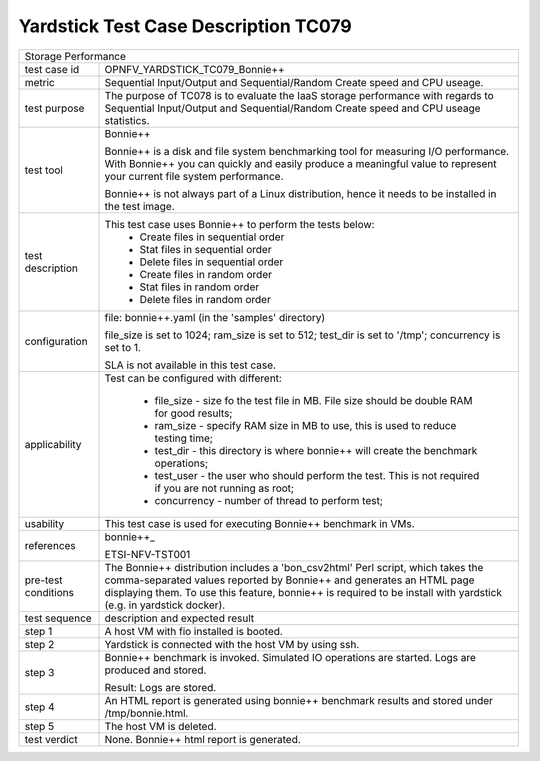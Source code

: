 .. This work is licensed under a Creative Commons Attribution 4.0 International
.. License.
.. http://creativecommons.org/licenses/by/4.0
.. (c) OPNFV, Huawei Technologies Co.,Ltd and others.

*************************************
Yardstick Test Case Description TC079
*************************************

.. _bonnie++: http://www.coker.com.au/bonnie++/

+-----------------------------------------------------------------------------+
|Storage Performance                                                          |
|                                                                             |
+--------------+--------------------------------------------------------------+
|test case id  | OPNFV_YARDSTICK_TC079_Bonnie++                               |
|              |                                                              |
+--------------+--------------------------------------------------------------+
|metric        | Sequential Input/Output and Sequential/Random Create speed   |
|              | and CPU useage.                                              |
|              |                                                              |
+--------------+--------------------------------------------------------------+
|test purpose  | The purpose of TC078 is to evaluate the IaaS storage         |
|              | performance with regards to Sequential Input/Output and      |
|              | Sequential/Random Create speed and CPU useage statistics.    |
|              |                                                              |
+--------------+--------------------------------------------------------------+
|test tool     | Bonnie++                                                     |
|              |                                                              |
|              | Bonnie++ is a disk and file system benchmarking tool for     |
|              | measuring I/O performance. With Bonnie++ you can quickly and |
|              | easily produce a meaningful value to represent your current  |
|              | file system performance.                                     |
|              |                                                              |
|              | Bonnie++ is not always part of a Linux distribution, hence   |
|              | it needs to be installed in the test image.                  |
|              |                                                              |
+--------------+--------------------------------------------------------------+
|test          | This test case uses Bonnie++ to perform the tests below:     |
|description   |  * Create files in sequential order                          |
|              |  * Stat files in sequential order                            |
|              |  * Delete files in sequential order                          |
|              |  * Create files in random order                              |
|              |  * Stat files in random order                                |
|              |  * Delete files in random order                              |
|              |                                                              |
+--------------+--------------------------------------------------------------+
|configuration | file: bonnie++.yaml (in the 'samples' directory)             |
|              |                                                              |
|              | file_size is set to 1024; ram_size is set to 512;            |
|              | test_dir is set to '/tmp'; concurrency is set to 1.          |
|              |                                                              |
|              | SLA is not available in this test case.                      |
|              |                                                              |
+--------------+--------------------------------------------------------------+
|applicability | Test can be configured with different:                       |
|              |                                                              |
|              |  * file_size - size fo the test file in MB. File size should |
|              |    be double RAM for good results;                           |
|              |  * ram_size - specify RAM size in MB to use, this is used to |
|              |    reduce testing time;                                      |
|              |  * test_dir - this directory is where bonnie++ will create   |
|              |    the benchmark operations;                                 |
|              |  * test_user - the user who should perform the test. This is |
|              |    not required if you are not running as root;              |
|              |  * concurrency - number of thread to perform test;           |
|              |                                                              |
+--------------+--------------------------------------------------------------+
|usability     | This test case is used for executing Bonnie++ benchmark in   |
|              | VMs.                                                         |
|              |                                                              |
+--------------+--------------------------------------------------------------+
|references    | bonnie++_                                                    |
|              |                                                              |
|              | ETSI-NFV-TST001                                              |
|              |                                                              |
+--------------+--------------------------------------------------------------+
|pre-test      | The Bonnie++ distribution includes a 'bon_csv2html' Perl     |
|conditions    | script, which takes the comma-separated values reported by   |
|              | Bonnie++ and generates an HTML page displaying them.         |
|              | To use this feature, bonnie++ is required to be install with |
|              | yardstick (e.g. in yardstick docker).                        |
|              |                                                              |
+--------------+--------------------------------------------------------------+
|test sequence | description and expected result                              |
|              |                                                              |
+--------------+--------------------------------------------------------------+
|step 1        | A host VM with fio installed is booted.                      |
|              |                                                              |
+--------------+--------------------------------------------------------------+
|step 2        | Yardstick is connected with the host VM by using ssh.        |
|              |                                                              |
+--------------+--------------------------------------------------------------+
|step 3        | Bonnie++ benchmark is invoked. Simulated IO operations are   |
|              | started. Logs are produced and stored.                       |
|              |                                                              |
|              | Result: Logs are stored.                                     |
|              |                                                              |
+--------------+--------------------------------------------------------------+
|step 4        | An HTML report is generated using bonnie++ benchmark results |
|              | and stored under /tmp/bonnie.html.                           |
|              |                                                              |
+--------------+--------------------------------------------------------------+
|step 5        | The host VM is deleted.                                      |
|              |                                                              |
+--------------+--------------------------------------------------------------+
|test verdict  | None. Bonnie++ html report is generated.                     |
|              |                                                              |
+--------------+--------------------------------------------------------------+
